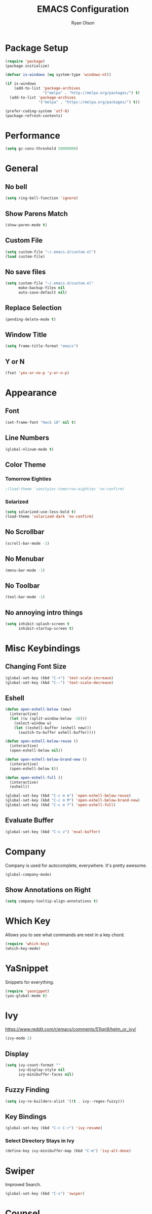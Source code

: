 #+TITLE: EMACS Configuration
#+AUTHOR: Ryan Olson
#+EMAIL: ryanolson@pm.me
#+LANGUAGE: en

* Package Setup

#+BEGIN_SRC emacs-lisp
  (require 'package)
  (package-initialize)

  (defvar is-windows (eq system-type 'windows-nt))

  (if is-windows
      (add-to-list 'package-archives
                   '("melpa" . "http://melpa.org/packages/") t)
    (add-to-list 'package-archives
                 '("melpa" . "https://melpa.org/packages/") t))

  (prefer-coding-system 'utf-8)
  (package-refresh-contents)
#+END_SRC


* Performance

#+BEGIN_SRC emacs-lisp
  (setq gc-cons-threshold 50000000)
#+END_SRC


* General

** No bell

#+BEGIN_SRC emacs-lisp
  (setq ring-bell-function 'ignore)
#+END_SRC


** Show Parens Match

#+BEGIN_SRC emacs-lisp
  (show-paren-mode t)
#+END_SRC

** Custom File

#+BEGIN_SRC emacs-lisp
  (setq custom-file "~/.emacs.d/custom.el")
  (load custom-file)
#+END_SRC


** No save files

#+BEGIN_SRC emacs-lisp
  (setq custom-file "~/.emacs.d/custom.el"
        make-backup-files nil
        auto-save-default nil)
#+END_SRC


** Replace Selection

#+BEGIN_SRC emacs-lisp
  (pending-delete-mode t)
#+END_SRC


** Window Title

#+BEGIN_SRC emacs-lisp
  (setq frame-title-format "emacs")
#+END_SRC


** Y or N

#+BEGIN_SRC emacs-lisp
  (fset 'yes-or-no-p 'y-or-n-p)
#+END_SRC


* Appearance

** Font
#+BEGIN_SRC emacs-lisp
  (set-frame-font "Hack 10" nil t)
#+END_SRC


** Line Numbers
#+BEGIN_SRC emacs-lisp
  (global-nlinum-mode t)
#+END_SRC


** Color Theme

*** Tomorrow Eighties

#+BEGIN_SRC emacs-lisp
  ;(load-theme 'sanityinc-tomorrow-eighties 'no-confirm)
#+END_SRC


*** Solarized

#+BEGIN_SRC emacs-lisp
  (setq solarized-use-less-bold t)
  (load-theme 'solarized-dark 'no-confirm)
#+END_SRC

** No Scrollbar
#+BEGIN_SRC emacs-lisp
  (scroll-bar-mode -1)
#+END_SRC


** No Menubar

#+BEGIN_SRC emacs-lisp
  (menu-bar-mode -1)
#+END_SRC

** No Toolbar
#+BEGIN_SRC emacs-lisp
  (tool-bar-mode -1)
#+END_SRC


** No annoying intro things

#+BEGIN_SRC emacs-lisp
  (setq inhibit-splash-screen t
        inhibit-startup-screen t)
#+END_SRC


* Misc Keybindings

** Changing Font Size

#+BEGIN_SRC emacs-lisp
  (global-set-key (kbd "C-+") 'text-scale-increase)
  (global-set-key (kbd "C--") 'text-scale-decrease)
#+END_SRC


** Eshell

#+BEGIN_SRC emacs-lisp
  (defun open-eshell-below (new)
    (interactive)
    (let ((w (split-window-below -10)))
      (select-window w)
      (let ((eshell-buffer (eshell new)))
        (switch-to-buffer eshell-buffer))))

  (defun open-eshell-below-reuse ()
    (interactive)
    (open-eshell-below nil))

  (defun open-eshell-below-brand-new ()
    (interactive)
    (open-eshell-below t))

  (defun open-eshell-full ()
    (interactive)
    (eshell))

  (global-set-key (kbd "C-c m m") 'open-eshell-below-reuse)
  (global-set-key (kbd "C-c m M") 'open-eshell-below-brand-new)
  (global-set-key (kbd "C-c m f") 'open-eshell-full)
#+END_SRC


** Evaluate Buffer

#+BEGIN_SRC emacs-lisp
  (global-set-key (kbd "C-c v") 'eval-buffer)
#+END_SRC


* Company

Company is used for autocomplete, everywhere. It's pretty awesome.

#+BEGIN_SRC emacs-lisp
(global-company-mode)
#+END_SRC

** Show Annotations on Right

#+BEGIN_SRC emacs-lisp
  (setq company-tooltip-align-annotations t)
#+END_SRC


* Which Key

Allows you to see what commands are next in a key chord.

#+BEGIN_SRC emacs-lisp
  (require 'which-key)
  (which-key-mode)
#+END_SRC


* YaSnippet

Snippets for everything.

#+BEGIN_SRC emacs-lisp
  (require 'yasnippet)
  (yas-global-mode t)
#+END_SRC


* Ivy

https://www.reddit.com/r/emacs/comments/51lqn9/helm_or_ivy/

#+BEGIN_SRC emacs-lisp
  (ivy-mode 1)
#+END_SRC


** Display

#+BEGIN_SRC emacs-lisp
  (setq ivy-count-format ""
        ivy-display-style nil
        ivy-minibuffer-faces nil)
#+END_SRC


** Fuzzy Finding

#+BEGIN_SRC emacs-lisp
  (setq ivy-re-builders-alist '((t . ivy--regex-fuzzy)))
#+END_SRC


** Key Bindings

#+BEGIN_SRC emacs-lisp
  (global-set-key (kbd "C-c C-r") 'ivy-resume)
#+END_SRC


*** Select Directory Stays in Ivy

#+BEGIN_SRC emacs-lisp
  (define-key ivy-minibuffer-map (kbd "C-m") 'ivy-alt-done)
#+END_SRC


* Swiper

Improved Search.

#+BEGIN_SRC emacs-lisp
  (global-set-key (kbd "C-s") 'swiper)
#+END_SRC


* Counsel

Ivy improvements for many functions.
#+BEGIN_SRC emacs-lisp
  (global-set-key (kbd "M-x") 'counsel-M-x)
  (global-set-key (kbd "C-x C-f") 'counsel-find-file)
#+END_SRC


* Projectile

#+BEGIN_SRC emacs-lisp
  (require 'projectile)

  (projectile-mode)
  (setq projectile-completion-system 'ivy)
#+END_SRC


* Magit

#+BEGIN_SRC emacs-lisp
  (require 'magit)
#+END_SRC


** Key Bindings

#+BEGIN_SRC emacs-lisp
  (global-set-key (kbd "C-x g") 'magit)
#+END_SRC


* Expand Region

#+BEGIN_SRC emacs-lisp
  (require 'expand-region)
#+END_SRC


** Key Bindings

#+BEGIN_SRC emacs-lisp
  (global-set-key (kbd "C-=") 'er/expand-region)
#+END_SRC


* Engine Mode

#+BEGIN_SRC emacs-lisp
  (require 'engine-mode)
  (engine-mode t)
#+END_SRC


** DuckDuckGo

Search DuckDuckGo search engine.

#+BEGIN_SRC emacs-lisp
  (defengine duckduckgo
    "https://duckduckgo.com/?q=%s"
    :keybinding "d")
#+END_SRC


** Apps Script

Search apps script documentation reference.

#+BEGIN_SRC emacs-lisp
  (defengine appsscript
    "https://developers.google.com/s/results/?q=%s&p=/apps-script/"
    :keybinding "a")
#+END_SRC


** Github Simple Search

Search github repositories.

#+BEGIN_SRC emacs-lisp
  (defengine github
    "https://github.com/search?utf8=✓&q=%s&type="
    :keybinding "g")
#+END_SRC


** Melpa

Search Melpa emacs packages repository.

#+BEGIN_SRC emacs-lisp
  (defengine melpa
    "http://melpa.org/#/?q=%s"
    :keybinding "m")
#+END_SRC


* Mode Line

** Diminished

#+BEGIN_SRC emacs-lisp
  (require 'diminish)

  (diminish 'visual-line-mode)
  (diminish 'which-key-mode)
  (diminish 'editorconfig-mode)
  (diminish 'ivy-mode)
  (diminish 'npm-mode)
#+END_SRC

** Delighting

#+BEGIN_SRC emacs-lisp
  (require 'delight)

  (delight 'emacs-lisp-mode "λ" :major)
#+END_SRC


* Languages

** All

*** EditorConfig

#+BEGIN_SRC emacs-lisp
  (editorconfig-mode)
#+END_SRC


** Python

*** Elpy

#+BEGIN_SRC emacs-lisp
  (elpy-enable)
#+END_SRC


** Org

*** Color Source Code

Whenever we're looking at an org source block, we should color it.

#+BEGIN_SRC emacs-lisp
  (setq org-src-fontify-natively t)
#+END_SRC


*** Easy Source Code Block Evaluation

No confirm on evaluating org code blocks.

#+BEGIN_SRC emacs-lisp
  (setq org-confirm-babel-evaluate nil)
#+END_SRC


*** Tabs in Source Code

In source code blocks, it'll use tabs configured for that language.

#+BEGIN_SRC emacs-lisp
  (setq org-src-tab-acts-natively t)
#+END_SRC


*** Setup

#+BEGIN_SRC emacs-lisp
  (defun setup-org ()
    (visual-line-mode))

  (add-hook 'org-mode-hook 'setup-org)
#+END_SRC


*** Todo

#+BEGIN_SRC emacs-lisp
  (setq org-todo-keywords
        '((sequence "TODO" "IN PROGRESS" "DONE")))
#+END_SRC


*** SH

  (use-package ob-sh
    :config
    (defadvice org-babel-sh-execute (around set-shell activate)
      "Add header argument :shcmd that determines which shell to call."
      (let* ((org-babel-sh-command (or (cdr (assoc :shcmd params)) org-babel-sh-command)))
	ad-do-it)))


** TypeScript

*** TIDE

Awesome typescript package.

#+BEGIN_SRC emacs-lisp
  (defun setup-typescript-keybindings ()
    (define-key typescript-mode-map [f12] 'tide-goto-reference)
    (define-key typescript-mode-map [f11] 'tide-references)
    (define-key typescript-mode-map [f2] 'tide-rename-symbol))

  (defun setup-tide-mode ()
    (interactive)
    (tide-setup)
    (flycheck-mode t)
    (eldoc-mode t)
    (company-mode t)
    (tide-hl-identifier-mode nil)
    (setq flycheck-idle-change-delay 2)
    (setq flycheck-check-syntax-automatically '(save mode-enabled idle-change))
    (setup-typescript-keybindings))

  (add-to-list 'auto-mode-alist '("\\.tsx\\'" . typescript-mode))
  (add-hook 'typescript-mode-hook 'setup-tide-mode)
#+END_SRC


*** NPM

Allows quick access to commands.

#+BEGIN_SRC emacs-lisp
  (npm-global-mode t)
#+END_SRC


*** Prettier JS

Auto format using prettier js.

#+BEGIN_SRC emacs-lisp
  (require 'prettier-js)
  (add-hook 'typescript-mode-hook 'prettier-js-mode)
#+END_SRC
